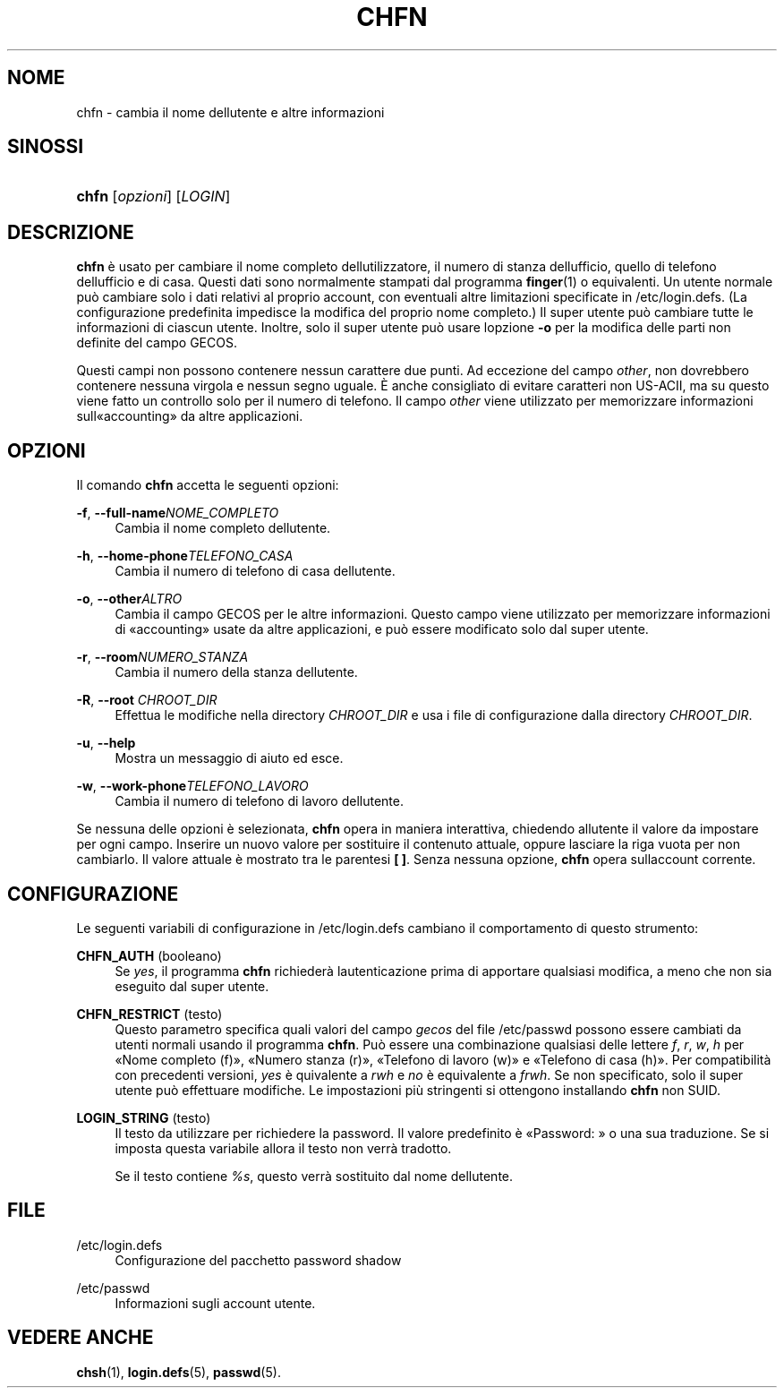 '\" t
.\"     Title: chfn
.\"    Author: [FIXME: author] [see http://docbook.sf.net/el/author]
.\" Generator: DocBook XSL Stylesheets v1.75.2 <http://docbook.sf.net/>
.\"      Date: 12/02/2012
.\"    Manual: Comandi utente
.\"    Source: shadow-utils 4.1.5
.\"  Language: Italian
.\"
.TH "CHFN" "1" "12/02/2012" "shadow\-utils 4\&.1\&.5" "Comandi utente"
.\" -----------------------------------------------------------------
.\" * set default formatting
.\" -----------------------------------------------------------------
.\" disable hyphenation
.nh
.\" disable justification (adjust text to left margin only)
.ad l
.\" -----------------------------------------------------------------
.\" * MAIN CONTENT STARTS HERE *
.\" -----------------------------------------------------------------
.SH "NOME"
chfn \- cambia il nome dell\*(Aqutente e altre informazioni
.SH "SINOSSI"
.HP \w'\fBchfn\fR\ 'u
\fBchfn\fR [\fIopzioni\fR] [\fILOGIN\fR]
.SH "DESCRIZIONE"
.PP
\fBchfn\fR
\(`e usato per cambiare il nome completo dell\*(Aqutilizzatore, il numero di stanza dell\*(Aqufficio, quello di telefono dell\*(Aqufficio e di casa\&. Questi dati sono normalmente stampati dal programma
\fBfinger\fR(1)
o equivalenti\&. Un utente normale pu\(`o cambiare solo i dati relativi al proprio account, con eventuali altre limitazioni specificate in
/etc/login\&.defs\&. (La configurazione predefinita impedisce la modifica del proprio nome completo\&.) Il super utente pu\(`o cambiare tutte le informazioni di ciascun utente\&. Inoltre, solo il super utente pu\(`o usare l\*(Aqopzione
\fB\-o\fR
per la modifica delle parti non definite del campo GECOS\&.
.PP
Questi campi non possono contenere nessun carattere due punti\&. Ad eccezione del campo
\fIother\fR, non dovrebbero contenere nessuna virgola e nessun segno uguale\&. \(`E anche consigliato di evitare caratteri non US\-ACII, ma su questo viene fatto un controllo solo per il numero di telefono\&. Il campo
\fIother\fR
viene utilizzato per memorizzare informazioni sull\*(Aq\(Foaccounting\(Fc da altre applicazioni\&.
.SH "OPZIONI"
.PP
Il comando
\fBchfn\fR
accetta le seguenti opzioni:
.PP
\fB\-f\fR, \fB\-\-full\-name\fR\fINOME_COMPLETO\fR
.RS 4
Cambia il nome completo dell\*(Aqutente\&.
.RE
.PP
\fB\-h\fR, \fB\-\-home\-phone\fR\fITELEFONO_CASA\fR
.RS 4
Cambia il numero di telefono di casa dell\*(Aqutente\&.
.RE
.PP
\fB\-o\fR, \fB\-\-other\fR\fIALTRO\fR
.RS 4
Cambia il campo GECOS per le altre informazioni\&. Questo campo viene utilizzato per memorizzare informazioni di \(Foaccounting\(Fc usate da altre applicazioni, e pu\(`o essere modificato solo dal super utente\&.
.RE
.PP
\fB\-r\fR, \fB\-\-room\fR\fINUMERO_STANZA\fR
.RS 4
Cambia il numero della stanza dell\*(Aqutente\&.
.RE
.PP
\fB\-R\fR, \fB\-\-root\fR \fICHROOT_DIR\fR
.RS 4
Effettua le modifiche nella directory
\fICHROOT_DIR\fR
e usa i file di configurazione dalla directory
\fICHROOT_DIR\fR\&.
.RE
.PP
\fB\-u\fR, \fB\-\-help\fR
.RS 4
Mostra un messaggio di aiuto ed esce\&.
.RE
.PP
\fB\-w\fR, \fB\-\-work\-phone\fR\fITELEFONO_LAVORO\fR
.RS 4
Cambia il numero di telefono di lavoro dell\*(Aqutente\&.
.RE
.PP
Se nessuna delle opzioni \(`e selezionata,
\fBchfn\fR
opera in maniera interattiva, chiedendo all\*(Aqutente il valore da impostare per ogni campo\&. Inserire un nuovo valore per sostituire il contenuto attuale, oppure lasciare la riga vuota per non cambiarlo\&. Il valore attuale \(`e mostrato tra le parentesi
\fB[ ]\fR\&. Senza nessuna opzione,
\fBchfn\fR
opera sull\*(Aqaccount corrente\&.
.SH "CONFIGURAZIONE"
.PP
Le seguenti variabili di configurazione in
/etc/login\&.defs
cambiano il comportamento di questo strumento:
.PP
\fBCHFN_AUTH\fR (booleano)
.RS 4
Se
\fIyes\fR, il programma
\fBchfn\fR
richieder\(`a l\*(Aqautenticazione prima di apportare qualsiasi modifica, a meno che non sia eseguito dal super utente\&.
.RE
.PP
\fBCHFN_RESTRICT\fR (testo)
.RS 4
Questo parametro specifica quali valori del campo
\fIgecos\fR
del file
/etc/passwd
possono essere cambiati da utenti normali usando il programma
\fBchfn\fR\&. Pu\(`o essere una combinazione qualsiasi delle lettere
\fIf\fR,
\fIr\fR,
\fIw\fR,
\fIh\fR
per \(FoNome completo (f)\(Fc, \(FoNumero stanza (r)\(Fc, \(FoTelefono di lavoro (w)\(Fc e \(FoTelefono di casa (h)\(Fc\&. Per compatibilit\(`a con precedenti versioni,
\fIyes\fR
\(`e quivalente a
\fIrwh\fR
e
\fIno\fR
\(`e equivalente a
\fIfrwh\fR\&. Se non specificato, solo il super utente pu\(`o effettuare modifiche\&. Le impostazioni pi\(`u stringenti si ottengono installando
\fBchfn\fR
non SUID\&.
.RE
.PP
\fBLOGIN_STRING\fR (testo)
.RS 4
Il testo da utilizzare per richiedere la password\&. Il valore predefinito \(`e \(FoPassword: \(Fc o una sua traduzione\&. Se si imposta questa variabile allora il testo non verr\(`a tradotto\&.
.sp
Se il testo contiene
\fI%s\fR, questo verr\(`a sostituito dal nome dell\*(Aqutente\&.
.RE
.SH "FILE"
.PP
/etc/login\&.defs
.RS 4
Configurazione del pacchetto password shadow
.RE
.PP
/etc/passwd
.RS 4
Informazioni sugli account utente\&.
.RE
.SH "VEDERE ANCHE"
.PP
\fBchsh\fR(1),
\fBlogin.defs\fR(5),
\fBpasswd\fR(5)\&.
